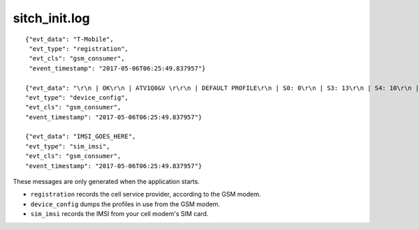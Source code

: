 sitch_init.log
--------------

::

  {"evt_data": "T-Mobile",
   "evt_type": "registration",
   "evt_cls": "gsm_consumer",
   "event_timestamp": "2017-05-06T06:25:49.837957"}

  {"evt_data": "\r\n | OK\r\n | ATV1Q0&V \r\r\n | DEFAULT PROFILE\r\n | S0: 0\r\n | S3: 13\r\n | S4: 10\r\n | S5: 8\r\n | S6: 2\r\n | S7: 60\r\n | S8: 2\r\n | S10: 15\r\n | +CRLP: 61,61,48,6\r\n | V: 1\r\n | E: 1\r\n | Q: 0\r\n | X: 4\r\n | &C: 1\r\n | &D: 1\r\n | +CLTS: 0\r\n| +CREG: 0\r\n | +CGREG: 0\r\n | +CMEE: 0\r\n | +CIURC: 1\r\n | +CFGRI: 2\r\n | +CMTE: 0\r\n | +CANT: 0,0,10\r\n | +STKPCIS: 0\r\n | +CMGF: 0\r\n | +CNMI: 2,1,0,0,0\r\n | +CSCS: \"IRA\"\r\n | +VTD: 1\r\n | +CALS: 1\r\n | +CHF: 0\r\n | +CAAS: 1\r\n | +CBUZZERRING: 0\r\n | +DDET: 0\r\n | +MORING: 0\r\n | +SVR: 16\r\n | +CCPD: 1\r\n | +CSNS: 0\r\n | +CSGS: 1\r\n | +CNETLIGHT: 1\r\n | +SLEDS: 64,64,64,800,3000,300\r\n | +CSDT: 0\r\n | +CSMINS: 0\r\n | +EXUNSOL: 0\r\n | +FSHEX: 0\r\n | +FSEXT: 0\r\n | +IPR: 0\r\n | +IFC: 0,0\r\n | +CSCLK: 0\r\n | \r\n | USER PROFILE\r\n | S0: 0\r\n | S3: 13\r\n | S4: 10\r\n | S5: 8\r\n | S6: 2\r\n | S7: 60\r\n | S8: 2\r\n | S10: 15\r\n | +CRLP: 61,61,48,6\r\n | V: 1\r\n | E: 1\r\n | Q: 0\r\n | X: 4\r\n | &C: 1\r\n | &D: 1\r\n | +CLTS: 0\r\n | +CREG: 0\r\n | +CGREG: 0\r\n | +CMEE: 0\r\n |+CIURC: 1\r\n | +CFGRI: 2\r\n | +CMTE: 0\r\n | +CANT: 0,0,10\r\n | +STKPCIS: 0\r\n | +CMGF: 0\r\n | +CNMI: 2,1,0,0,0\r\n | +CSCS: \"IRA\"\r\n | +VTD: 1\r\n | +CALS: 1\r\n | +CHF: 0\r\n | +CAAS: 1\r\n | +CBUZZERRING: 0\r\n | +DDET: 0\r\n | +MORING: 0\r\n | +SVR: 16\r\n | +CCPD: 1\r\n | +CSNS: 0\r\n | +CSGS: 1\r\n | +CNETLIGHT: 1\r\n | +SLEDS: 64,64,64,800,3000,300\r\n | +CSDT: 0\r\n | +CSMINS: 0\r\n | +EXUNSOL:0\r\n | +FSHEX: 0\r\n | +FSEXT: 0\r\n | +IPR: 0\r\n | +IFC: 0,0\r\n | +CSCLK: 0\r\n | \r\n | ACTIVE PROFILE\r\n | S0: 0\r\n | S3: 13\r\n | S4: 10\r\n | S5: 8\r\n | S6: 2\r\n | S7: 60\r\n | S8: 2\r\n | S10: 15\r\n | +CRLP: 61,61,48,6\r\n | V: 1\r\n | E: 1\r\n | Q: 0\r\n | X: 4\r\n | &C: 1\r\n | &D: 1\r\n | +CLTS: 0\r\n | +CREG: 0\r\n | +CGREG: 0\r\n | +CMEE: 0\r\n | +CIURC: 1\r\n | +CFGRI: 2\r\n | +CMTE: 0\r\n | +CANT: 0,0,10\r\n | +STKPCIS: 0\r\n | +CMGF: 0\r\n | +CNMI: 2,1,0,0,0\r\n | +CSCS: \"IRA\"\r\n | +VTD: 1\r\n | +CALS: 1\r\n | +CHF: 0\r\n | +CAAS: 1\r\n | +CBUZZERRING: 0\r\n | +DDET: 0\r\n | +MORING: 0\r\n | +SVR: 16\r\n | +CCPD: 1\r\n | +CSNS: 0\r\n | +CSGS: 1\r\n | +CNETLIGHT: 1\r\n | +SLEDS: 64,64,64,800,3000,300\r\n | +CSDT: 0\r\n | +CSMINS: 0\r\n | +EXUNSOL: 0\r\n | +FSHEX: 0\r\n | +FSEXT: 0\r\n | +IPR:0\r\n | +IFC: 0,0\r\n | +CSCLK: 0\r\n | \r\n | OK\r\n",
  "evt_type": "device_config",
  "evt_cls": "gsm_consumer",
  "event_timestamp": "2017-05-06T06:25:49.837957"}

  {"evt_data": "IMSI_GOES_HERE",
  "evt_type": "sim_imsi",
  "evt_cls": "gsm_consumer",
  "event_timestamp": "2017-05-06T06:25:49.837957"}


These messages are only generated when the application starts.

* ``registration`` records the cell service provider, according to the GSM modem.
* ``device_config`` dumps the profiles in use from the GSM modem.
* ``sim_imsi`` records the IMSI from your cell modem's SIM card.
